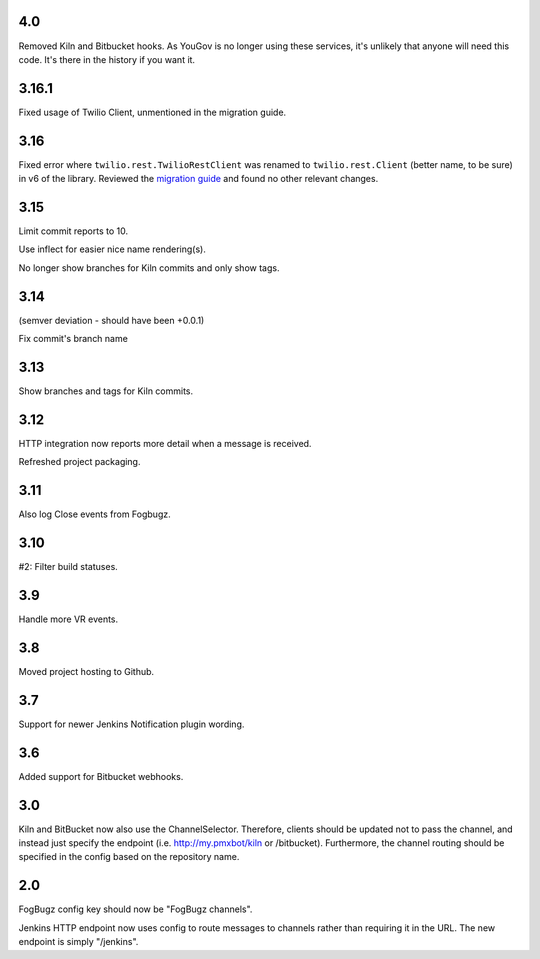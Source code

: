 4.0
===

Removed Kiln and Bitbucket hooks. As YouGov is no longer using
these services, it's unlikely that anyone will need this code.
It's there in the history if you want it.

3.16.1
======

Fixed usage of Twilio Client, unmentioned in the migration guide.

3.16
====

Fixed error where ``twilio.rest.TwilioRestClient`` was renamed
to ``twilio.rest.Client`` (better name, to be sure) in v6 of the
library. Reviewed the `migration guide
<https://www.twilio.com/docs/libraries/python/migration-guide>`_
and found no other relevant changes.

3.15
====

Limit commit reports to 10.

Use inflect for easier nice name rendering(s).

No longer show branches for Kiln commits and only show tags.

3.14
====

(semver deviation - should have been +0.0.1)

Fix commit's branch name

3.13
====

Show branches and tags for Kiln commits.

3.12
====

HTTP integration now reports more detail when a message is
received.

Refreshed project packaging.

3.11
====

Also log Close events from Fogbugz.

3.10
====

#2: Filter build statuses.

3.9
===

Handle more VR events.

3.8
===

Moved project hosting to Github.

3.7
===

Support for newer Jenkins Notification plugin wording.

3.6
===

Added support for Bitbucket webhooks.

3.0
===

Kiln and BitBucket now also use the ChannelSelector. Therefore, clients
should be updated not to pass the channel, and instead just specify the
endpoint (i.e. http://my.pmxbot/kiln or /bitbucket). Furthermore, the channel
routing should be specified in the config based on the repository name.

2.0
===

FogBugz config key should now be "FogBugz channels".

Jenkins HTTP endpoint now uses config to route messages to channels rather
than requiring it in the URL. The new endpoint is simply "/jenkins".
